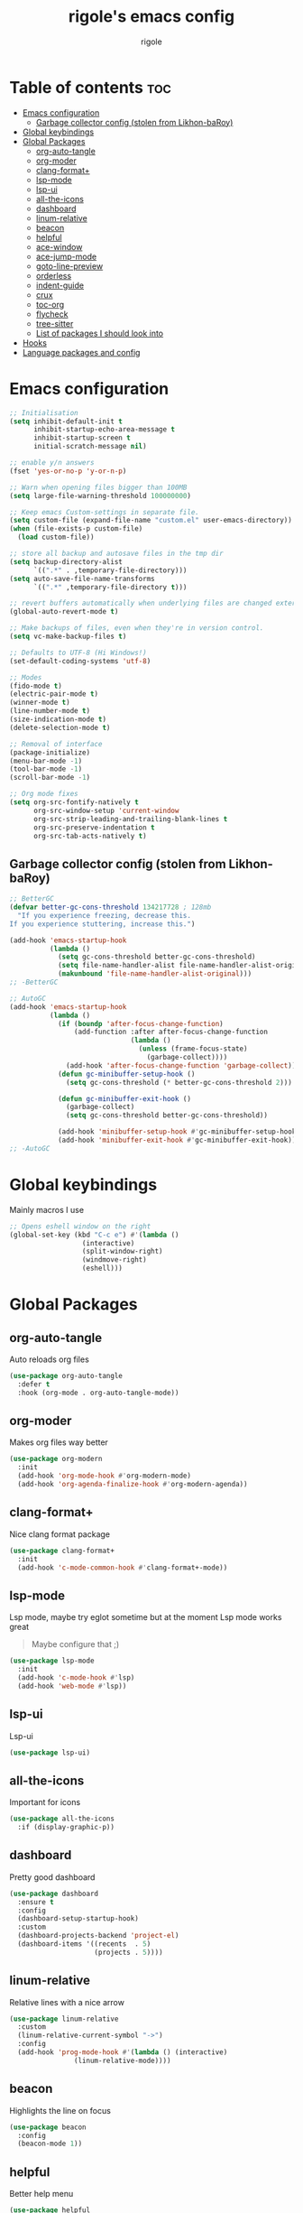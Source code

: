 #+TITLE: rigole's emacs config
#+AUTHOR: rigole
#+PROPERTY: header-args :tangle yes
#+auto_tangle: t
#+STARTUP: showeverything

* Table of contents :toc:
- [[#emacs-configuration][Emacs configuration]]
  - [[#garbage-collector-config-stolen-from-likhon-baroy][Garbage collector config (stolen from Likhon-baRoy)]]
- [[#global-keybindings][Global keybindings]]
- [[#global-packages][Global Packages]]
  - [[#org-auto-tangle][org-auto-tangle]]
  - [[#org-moder][org-moder]]
  - [[#clang-format][clang-format+]]
  - [[#lsp-mode][lsp-mode]]
  - [[#lsp-ui][lsp-ui]]
  - [[#all-the-icons][all-the-icons]]
  - [[#dashboard][dashboard]]
  - [[#linum-relative][linum-relative]]
  - [[#beacon][beacon]]
  - [[#helpful][helpful]]
  - [[#ace-window][ace-window]]
  - [[#ace-jump-mode][ace-jump-mode]]
  - [[#goto-line-preview][goto-line-preview]]
  - [[#orderless][orderless]]
  - [[#indent-guide][indent-guide]]
  - [[#crux][crux]]
  - [[#toc-org][toc-org]]
  - [[#flycheck][flycheck]]
  - [[#tree-sitter][tree-sitter]]
  - [[#list-of-packages-i-should-look-into][List of packages I should look into]]
- [[#hooks][Hooks]]
- [[#language-packages-and-config][Language packages and config]]

* Emacs configuration

#+BEGIN_SRC emacs-lisp
;; Initialisation
(setq inhibit-default-init t
      inhibit-startup-echo-area-message t
      inhibit-startup-screen t
      initial-scratch-message nil)

;; enable y/n answers
(fset 'yes-or-no-p 'y-or-n-p)

;; Warn when opening files bigger than 100MB
(setq large-file-warning-threshold 100000000)

;; Keep emacs Custom-settings in separate file.
(setq custom-file (expand-file-name "custom.el" user-emacs-directory))
(when (file-exists-p custom-file)
  (load custom-file))

;; store all backup and autosave files in the tmp dir
(setq backup-directory-alist
      `((".*" . ,temporary-file-directory)))
(setq auto-save-file-name-transforms
      `((".*" ,temporary-file-directory t)))

;; revert buffers automatically when underlying files are changed externally
(global-auto-revert-mode t)

;; Make backups of files, even when they're in version control.
(setq vc-make-backup-files t)

;; Defaults to UTF-8 (Hi Windows!)
(set-default-coding-systems 'utf-8)

;; Modes
(fido-mode t)
(electric-pair-mode t)
(winner-mode t)
(line-number-mode t)
(size-indication-mode t)
(delete-selection-mode t)

;; Removal of interface
(package-initialize)
(menu-bar-mode -1)
(tool-bar-mode -1)
(scroll-bar-mode -1)

;; Org mode fixes
(setq org-src-fontify-natively t
      org-src-window-setup 'current-window
      org-src-strip-leading-and-trailing-blank-lines t
      org-src-preserve-indentation t
      org-src-tab-acts-natively t)
#+END_SRC

** Garbage collector config (stolen from Likhon-baRoy)

#+begin_src emacs-lisp
;; BetterGC
(defvar better-gc-cons-threshold 134217728 ; 128mb
  "If you experience freezing, decrease this.
If you experience stuttering, increase this.")

(add-hook 'emacs-startup-hook
          (lambda ()
            (setq gc-cons-threshold better-gc-cons-threshold)
            (setq file-name-handler-alist file-name-handler-alist-original)
            (makunbound 'file-name-handler-alist-original)))
;; -BetterGC

;; AutoGC
(add-hook 'emacs-startup-hook
          (lambda ()
            (if (boundp 'after-focus-change-function)
                (add-function :after after-focus-change-function
                              (lambda ()
                                (unless (frame-focus-state)
                                  (garbage-collect))))
              (add-hook 'after-focus-change-function 'garbage-collect))
            (defun gc-minibuffer-setup-hook ()
              (setq gc-cons-threshold (* better-gc-cons-threshold 2)))

            (defun gc-minibuffer-exit-hook ()
              (garbage-collect)
              (setq gc-cons-threshold better-gc-cons-threshold))

            (add-hook 'minibuffer-setup-hook #'gc-minibuffer-setup-hook)
            (add-hook 'minibuffer-exit-hook #'gc-minibuffer-exit-hook)))
;; -AutoGC
#+end_src

* Global keybindings
Mainly macros I use

#+begin_src emacs-lisp
;; Opens eshell window on the right
(global-set-key (kbd "C-c e") #'(lambda ()
				  (interactive)
				  (split-window-right)
				  (windmove-right)
				  (eshell)))
#+end_src

* Global Packages

** org-auto-tangle
Auto reloads org files
#+BEGIN_SRC emacs-lisp
(use-package org-auto-tangle
  :defer t
  :hook (org-mode . org-auto-tangle-mode))
#+END_SRC

** org-moder
Makes org files way better
#+BEGIN_SRC emacs-lisp
(use-package org-modern
  :init
  (add-hook 'org-mode-hook #'org-modern-mode)
  (add-hook 'org-agenda-finalize-hook #'org-modern-agenda))
#+END_SRC

** clang-format+
Nice clang format package
#+BEGIN_SRC emacs-lisp
(use-package clang-format+
  :init
  (add-hook 'c-mode-common-hook #'clang-format+-mode))
#+END_SRC

** lsp-mode
Lsp mode, maybe try eglot sometime but at the moment Lsp mode works great
#+begin_quote
Maybe configure that ;)
#+end_quote

#+begin_src emacs-lisp
(use-package lsp-mode
  :init
  (add-hook 'c-mode-hook #'lsp)
  (add-hook 'web-mode #'lsp))
#+end_src

** lsp-ui
Lsp-ui
#+begin_src emacs-lisp
(use-package lsp-ui)
#+end_src

** all-the-icons
Important for icons
#+begin_src emacs-lisp
(use-package all-the-icons
  :if (display-graphic-p))
#+end_src

** dashboard
Pretty good dashboard
#+begin_src emacs-lisp
(use-package dashboard
  :ensure t
  :config
  (dashboard-setup-startup-hook)
  :custom
  (dashboard-projects-backend 'project-el)
  (dashboard-items '((recents  . 5)
                     (projects . 5))))
#+end_src

** linum-relative
Relative lines with a nice arrow
#+begin_src emacs-lisp
(use-package linum-relative
  :custom
  (linum-relative-current-symbol "->")
  :config
  (add-hook 'prog-mode-hook #'(lambda () (interactive)
				(linum-relative-mode))))
#+end_src

** beacon
Highlights the line on focus
#+begin_src emacs-lisp
(use-package beacon
  :config
  (beacon-mode 1))
#+end_src

** helpful
Better help menu
#+begin_src emacs-lisp
(use-package helpful
  :config ; too lazy so I copy paste
  (global-set-key (kbd "C-h f") #'helpful-callable)
  (global-set-key (kbd "C-h v") #'helpful-variable)
  (global-set-key (kbd "C-h k") #'helpful-key)
  (global-set-key (kbd "C-h x") #'helpful-command)
  (global-set-key (kbd "C-c C-d") #'helpful-at-point))
#+end_src

** ace-window
Better other window
#+begin_src emacs-lisp
(use-package ace-window
  :config
  (global-set-key (kbd "C-x o") 'ace-window))
#+end_src

** ace-jump-mode
Jump to word using its first letter
#+begin_quote
Consider trying avy
#+end_quote

#+begin_src emacs-lisp
(use-package ace-jump-mode
  :config
  (global-set-key (kbd "C-;") 'ace-jump-mode)
  :custom
  (ace-jump-mode-case-fold t))
#+end_src

** goto-line-preview
Preview goto-line
#+begin_src emacs-lisp
(use-package goto-line-preview
  :config
  (global-set-key [remap goto-line] 'goto-line-preview))
#+end_src

** orderless
Still not sure but you gotta try
#+begin_src emacs-lisp
(use-package orderless
  :ensure t
  :custom
  (completion-styles '(orderless basic))
  (completion-category-overrides '((file (styles basic partial-completion)))))
#+end_src

** indent-guide
Indent lines (necessary)
#+begin_src emacs-lisp
(use-package indent-guide
  :init
  (add-hook 'prog-mode-hook #'indent-guide-mode))
#+end_src

** crux
Collection of Ridiculously Useful eXtensions for Emacs
#+begin_src emacs-lisp
(use-package crux
  :config
  (global-set-key (kbd "C-k") 'crux-smart-kill-line)
  (global-set-key (kbd "C-o") 'crux-smart-open-line)
  (global-set-key (kbd "M-o") 'crux-smart-open-line-above))
#+end_src

** toc-org
Automatic Table of Content
#+begin_src emacs-lisp
(use-package toc-org
  :init
  (add-hook 'org-mode-hook 'toc-org-mode))
#+end_src

# Global web mode
# #+begin_src emacs-lisp
# (use-package web-mode
#   :config
#   (add-to-list 'auto-mode-alist '("\\.phtml\\'" . web-mode))
#   (add-to-list 'auto-mode-alist '("\\.tpl\\.php\\'" . web-mode))
#   (add-to-list 'auto-mode-alist '("\\.[agj]sp\\'" . web-mode))
#   (add-to-list 'auto-mode-alist '("\\.as[cp]x\\'" . web-mode))
#   (add-to-list 'auto-mode-alist '("\\.erb\\'" . web-mode))
#   (add-to-list 'auto-mode-alist '("\\.mustache\\'" . web-mode))
#   (add-to-list 'auto-mode-alist '("\\.html?\\'" . web-mode))
#   (add-to-list 'auto-mode-alist '("\\.blade.php\\'" . web-mode))
#   (add-to-list 'auto-mode-alist '("\\.php\\'" . web-mode))
#   (add-to-list 'auto-mode-alist '("\\.djhtml\\'" . web-mode)))
# #+end_src

** flycheck
Flycheck to replace flymake
#+begin_src emacs-lisp
(use-package flycheck
  :ensure t
  :init (global-flycheck-mode))
#+end_src

** tree-sitter
Tree-sitter (Should be removed after upgrading to Emacs 29+)
#+begin_src emacs-lisp
(use-package tree-sitter)
(use-package tree-sitter-langs
  :after (tree-sitter)
  :config
  (global-tree-sitter-mode))
#+end_src

** List of packages I should look into

- dimmer
- vertico
- move-dup
- undo-tree or alternatives
- yasnippet after configuring some ui
- flycheck

* Hooks
dap-mode or enable toolbar and menu bar when gdb mode enabled

* Language packages and config
